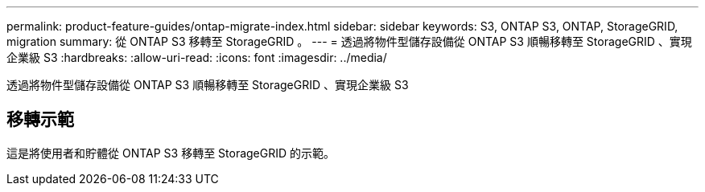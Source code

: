 ---
permalink: product-feature-guides/ontap-migrate-index.html 
sidebar: sidebar 
keywords: S3, ONTAP S3, ONTAP, StorageGRID, migration 
summary: 從 ONTAP S3 移轉至 StorageGRID 。 
---
= 透過將物件型儲存設備從 ONTAP S3 順暢移轉至 StorageGRID 、實現企業級 S3
:hardbreaks:
:allow-uri-read: 
:icons: font
:imagesdir: ../media/


[role="lead"]
透過將物件型儲存設備從 ONTAP S3 順暢移轉至 StorageGRID 、實現企業級 S3



== 移轉示範

這是將使用者和貯體從 ONTAP S3 移轉至 StorageGRID 的示範。
